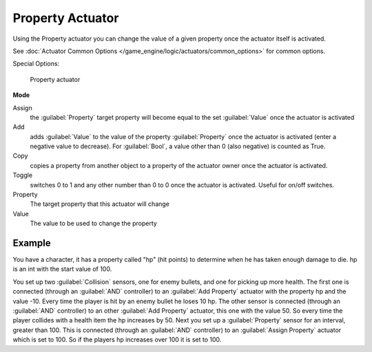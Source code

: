 
Property Actuator
*****************

Using the Property actuator you can change the value of a given property once the actuator
itself is activated.

See :doc:`Actuator Common Options </game_engine/logic/actuators/common_options>` for common options.

Special Options:


.. figure:: /images/2.5_Game_Engine_Actuator_Property.jpg
   :width: 271px
   :figwidth: 271px

   Property actuator


**Mode**

Assign
   the :guilabel:`Property` target property will become equal to the set :guilabel:`Value` once the actuator is activated
Add
   adds :guilabel:`Value` to the value of the property :guilabel:`Property` once the actuator is activated (enter a negative value to decrease). For :guilabel:`Bool`, a value other than 0 (also negative) is counted as True.
Copy
   copies a property from another object to a property of the actuator owner once the actuator is activated.
Toggle
   switches 0 to 1 and any other number than 0 to 0 once the actuator is activated. Useful for on/off switches.

Property
   The target property that this actuator will change

Value
   The value to be used to change the property


Example
=======

You have a character, it has a property called "hp" (hit points)
to determine when he has taken enough damage to die. hp is an int with the start value of 100.

You set up two :guilabel:`Collision` sensors, one for enemy bullets,
and one for picking up more health. The first one is connected
(through an :guilabel:`AND` controller)
to an :guilabel:`Add Property` actuator with the property hp and the value -10.
Every time the player is hit by an enemy bullet he loses 10 hp. The other sensor is connected
(through an :guilabel:`AND` controller) to an other :guilabel:`Add Property` actuator,
this one with the value 50.
So every time the player collides with a health item the hp increases by 50.
Next you set up a :guilabel:`Property` sensor for an interval, greater than 100.
This is connected (through an :guilabel:`AND` controller)
to an :guilabel:`Assign Property` actuator which is set to 100.
So if the players hp increases over 100 it is set to 100.


